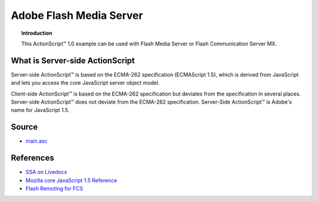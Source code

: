 ****************************
  Adobe Flash Media Server
****************************

.. topic:: Introduction

   This |ActionScript (TM)| 1.0 example can be used with
   Flash Media Server or Flash Communication Server MX.


What is Server-side ActionScript
================================

Server-side |ActionScript (TM)| is based on the ECMA-262 specification
(ECMAScript 1.5), which is derived from JavaScript and lets you access
the core JavaScript server object model.

Client-side |ActionScript (TM)| is based on the ECMA-262 specification
but deviates from the specification in several places. Server-side
|ActionScript (TM)| does not deviate from the ECMA-262 specification.
Server-Side |ActionScript (TM)| is Adobe's name for JavaScript 1.5.


Source
======

- `main.asc <../../examples/general/helloworld/flash/ssa1/main.asc>`_


References
==========

- `SSA on Livedocs <http://livedocs.adobe.com/fms/2/docs/00000630.html>`_
- `Mozilla core JavaScript 1.5 Reference <http://developer.mozilla.org/en/docs/Core_JavaScript_1.5_Reference>`_
- `Flash Remoting for FCS <http://www.sephiroth.it/tutorials/flashPHP/flashcomm_AMFPHP>`_


.. |ActionScript (TM)| unicode:: ActionScript U+2122